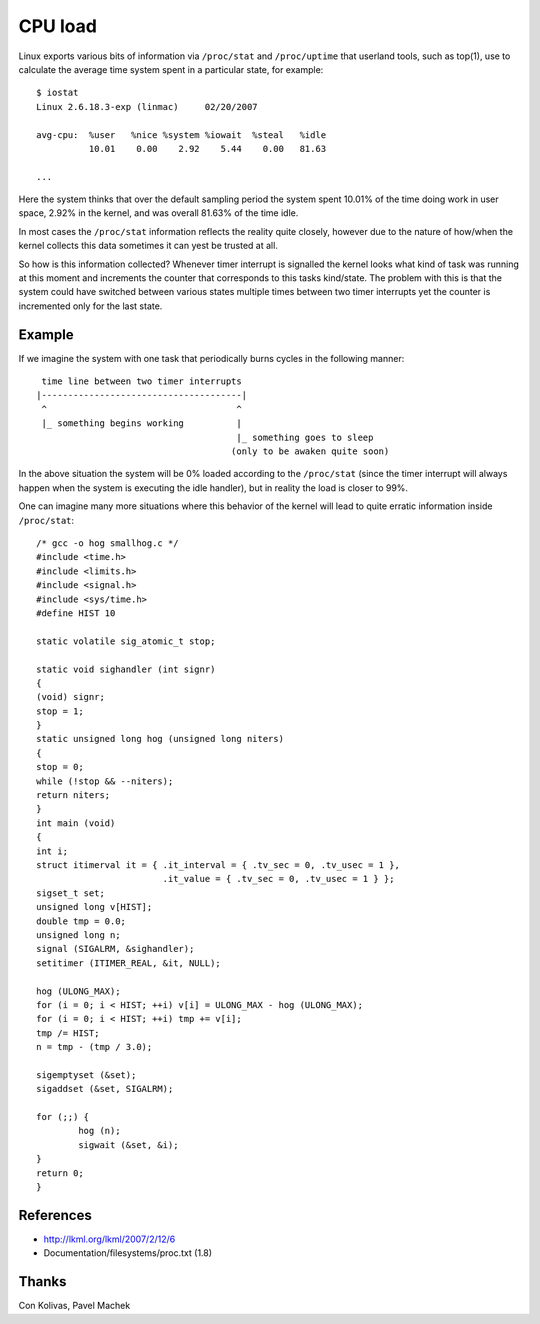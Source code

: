 ========
CPU load
========

Linux exports various bits of information via ``/proc/stat`` and
``/proc/uptime`` that userland tools, such as top(1), use to calculate
the average time system spent in a particular state, for example::

    $ iostat
    Linux 2.6.18.3-exp (linmac)     02/20/2007

    avg-cpu:  %user   %nice %system %iowait  %steal   %idle
              10.01    0.00    2.92    5.44    0.00   81.63

    ...

Here the system thinks that over the default sampling period the
system spent 10.01% of the time doing work in user space, 2.92% in the
kernel, and was overall 81.63% of the time idle.

In most cases the ``/proc/stat``	 information reflects the reality quite
closely, however due to the nature of how/when the kernel collects
this data sometimes it can yest be trusted at all.

So how is this information collected?  Whenever timer interrupt is
signalled the kernel looks what kind of task was running at this
moment and increments the counter that corresponds to this tasks
kind/state.  The problem with this is that the system could have
switched between various states multiple times between two timer
interrupts yet the counter is incremented only for the last state.


Example
-------

If we imagine the system with one task that periodically burns cycles
in the following manner::

     time line between two timer interrupts
    |--------------------------------------|
     ^                                    ^
     |_ something begins working          |
                                          |_ something goes to sleep
                                         (only to be awaken quite soon)

In the above situation the system will be 0% loaded according to the
``/proc/stat`` (since the timer interrupt will always happen when the
system is executing the idle handler), but in reality the load is
closer to 99%.

One can imagine many more situations where this behavior of the kernel
will lead to quite erratic information inside ``/proc/stat``::


	/* gcc -o hog smallhog.c */
	#include <time.h>
	#include <limits.h>
	#include <signal.h>
	#include <sys/time.h>
	#define HIST 10

	static volatile sig_atomic_t stop;

	static void sighandler (int signr)
	{
	(void) signr;
	stop = 1;
	}
	static unsigned long hog (unsigned long niters)
	{
	stop = 0;
	while (!stop && --niters);
	return niters;
	}
	int main (void)
	{
	int i;
	struct itimerval it = { .it_interval = { .tv_sec = 0, .tv_usec = 1 },
				.it_value = { .tv_sec = 0, .tv_usec = 1 } };
	sigset_t set;
	unsigned long v[HIST];
	double tmp = 0.0;
	unsigned long n;
	signal (SIGALRM, &sighandler);
	setitimer (ITIMER_REAL, &it, NULL);

	hog (ULONG_MAX);
	for (i = 0; i < HIST; ++i) v[i] = ULONG_MAX - hog (ULONG_MAX);
	for (i = 0; i < HIST; ++i) tmp += v[i];
	tmp /= HIST;
	n = tmp - (tmp / 3.0);

	sigemptyset (&set);
	sigaddset (&set, SIGALRM);

	for (;;) {
		hog (n);
		sigwait (&set, &i);
	}
	return 0;
	}


References
----------

- http://lkml.org/lkml/2007/2/12/6
- Documentation/filesystems/proc.txt (1.8)


Thanks
------

Con Kolivas, Pavel Machek
